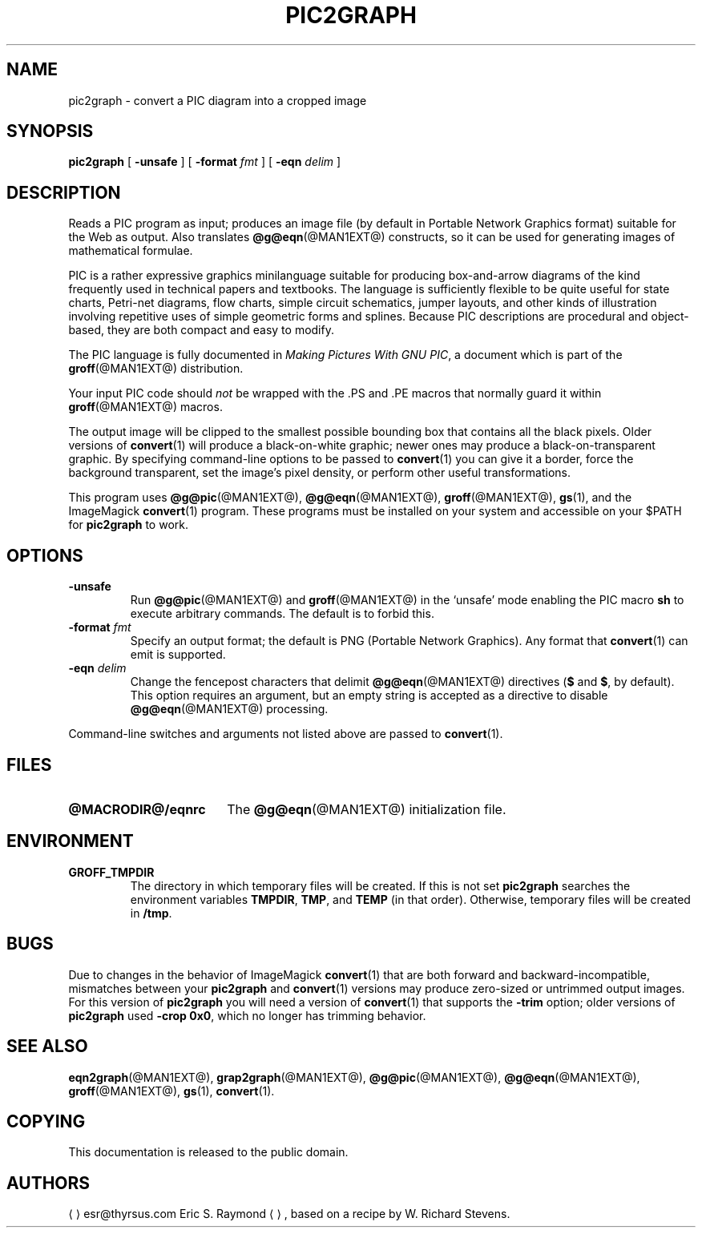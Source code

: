 .TH PIC2GRAPH @MAN1EXT@ "@MDATE@" "Groff Version @VERSION@"
.SH NAME
pic2graph \- convert a PIC diagram into a cropped image
.
.
.\" --------------------------------------------------------------------
.\" Legalese
.\" --------------------------------------------------------------------
.
.de co
This documentation is released to the public domain.
..
.
.de au
.ME esr@thyrsus.com
Eric S.\& Raymond
.UE ,
based on a recipe by W.\& Richard Stevens.
..
.
.\" --------------------------------------------------------------------
.SH SYNOPSIS
.\" --------------------------------------------------------------------
.
.B pic2graph
[
.B \-unsafe
]
[
.BI "\-format " fmt
]
[
.BI "\-eqn " delim
]
.
.
.\" --------------------------------------------------------------------
.SH DESCRIPTION
.\" --------------------------------------------------------------------
.
Reads a PIC program as input; produces an image file (by default in
Portable Network Graphics format) suitable for the Web as output.
.
Also translates
.BR @g@eqn (@MAN1EXT@)
constructs, so it can be used for generating images of mathematical
formulae.
.
.
.P
PIC is a rather expressive graphics minilanguage suitable for
producing box-and-arrow diagrams of the kind frequently used in
technical papers and textbooks.
.
The language is sufficiently flexible to be quite useful for state
charts, Petri-net diagrams, flow charts, simple circuit schematics,
jumper layouts, and other kinds of illustration involving repetitive
uses of simple geometric forms and splines.
.
Because PIC descriptions are procedural and object-based, they are
both compact and easy to modify.
.
.
.P
The PIC language is fully documented in
.IR "Making Pictures With GNU PIC" ,
a document which is part of the
.BR groff (@MAN1EXT@)
distribution.
.
.
.P
Your input PIC code should
.I not
be wrapped with the \&.PS and \&.PE macros that normally guard it within
.BR groff (@MAN1EXT@)
macros.
.
.
.P
The output image will be clipped to the smallest possible bounding box
that contains all the black pixels.
.
Older versions of
.BR \%convert (1)
will produce a black-on-white graphic; newer ones may produce a
black-on-transparent graphic.
.
By specifying command-line options to be passed to
.BR \%convert (1)
you can give it a border, force the background transparent, set the
image's pixel density, or perform other useful transformations.
.
.
.P
This program uses
.BR @g@pic (@MAN1EXT@),
.BR @g@eqn (@MAN1EXT@),
.BR groff (@MAN1EXT@),
.BR gs (1),
and the ImageMagick
.BR \%convert (1)
program.
These programs must be installed on your system and accessible on your
$PATH for
.B pic2graph
to work.
.
.
.\" --------------------------------------------------------------------
.SH OPTIONS
.\" --------------------------------------------------------------------
.
.TP
.B \-unsafe
Run
.BR @g@pic (@MAN1EXT@)
and
.BR groff (@MAN1EXT@)
in the \(oqunsafe\(cq mode enabling the PIC macro
.B sh
to execute arbitrary commands.
.
The default is to forbid this.
.
.TP
.BI "\-format " fmt
Specify an output format; the default is PNG (Portable Network Graphics).
.
Any format that
.BR \%convert (1)
can emit is supported.
.
.TP
.BI "\-eqn " delim
Change the fencepost characters that delimit
.BR @g@eqn (@MAN1EXT@)
directives
.RB ( $
and
.BR $ ,
by default).
.
This option requires an argument, but an empty string is accepted as a
directive to disable
.BR @g@eqn (@MAN1EXT@)
processing.
.
.
.PP
Command-line switches and arguments not listed above are passed to
.BR \%convert (1).
.
.
.\" --------------------------------------------------------------------
.SH FILES
.\" --------------------------------------------------------------------
.
.TP \w'\fB@MACRODIR@/eqnrc'u+2n
.B @MACRODIR@/eqnrc
The
.BR @g@eqn (@MAN1EXT@)
initialization file.
.
.
.\" --------------------------------------------------------------------
.SH ENVIRONMENT
.\" --------------------------------------------------------------------
.
.TP
.B GROFF_TMPDIR
The directory in which temporary files will be created.
.
If this is not set
.B pic2graph
searches the environment variables
.BR \%TMPDIR ,
.BR TMP ,
and
.B TEMP
(in that order).
.
Otherwise, temporary files will be created in
.BR /tmp .
.
.
.\" --------------------------------------------------------------------
.SH BUGS
.\" --------------------------------------------------------------------
.
Due to changes in the behavior of ImageMagick
.BR \%convert (1)
that are both forward and backward-incompatible,
mismatches between your
.B pic2graph
and
.BR \%convert (1)
versions may produce zero-sized or untrimmed output images.
.
For this version of
.B pic2graph
you will need a version of
.BR \%convert (1)
that supports the
.B \-trim
option; older versions of
.B pic2graph
used
.BR \-crop\~0x0 ,
which no longer has trimming behavior.
.
.
.\" --------------------------------------------------------------------
.SH "SEE ALSO"
.\" --------------------------------------------------------------------
.
.BR eqn2graph (@MAN1EXT@),
.BR grap2graph (@MAN1EXT@),
.BR @g@pic (@MAN1EXT@),
.BR @g@eqn (@MAN1EXT@),
.BR groff (@MAN1EXT@),
.BR gs (1),
.BR \%convert (1).
.
.
.\" --------------------------------------------------------------------
.SH COPYING
.\" --------------------------------------------------------------------
.co
.\" --------------------------------------------------------------------
.SH AUTHORS
.\" --------------------------------------------------------------------
.au
.
.
.\" Local Variables:
.\" mode: nroff
.\" End:

